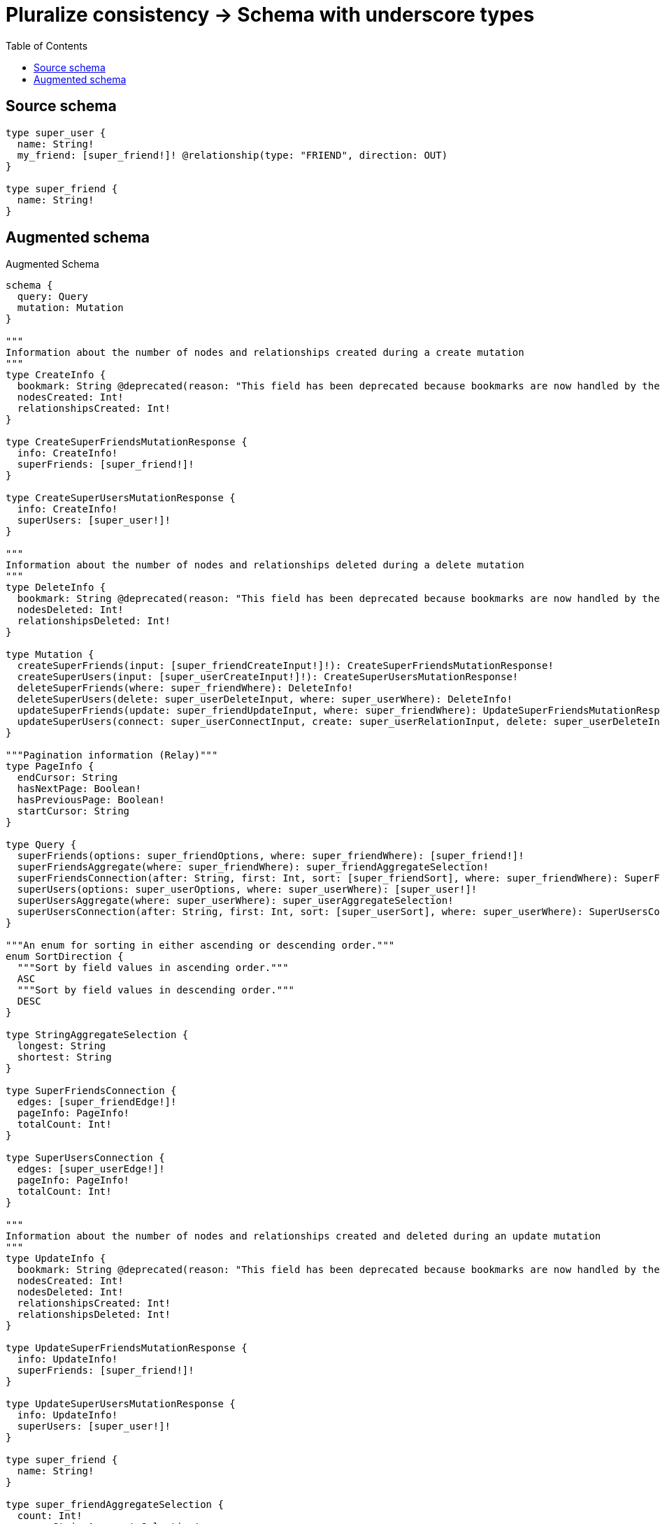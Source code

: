 :toc:

= Pluralize consistency -> Schema with underscore types

== Source schema

[source,graphql,schema=true]
----
type super_user {
  name: String!
  my_friend: [super_friend!]! @relationship(type: "FRIEND", direction: OUT)
}

type super_friend {
  name: String!
}
----

== Augmented schema

.Augmented Schema
[source,graphql]
----
schema {
  query: Query
  mutation: Mutation
}

"""
Information about the number of nodes and relationships created during a create mutation
"""
type CreateInfo {
  bookmark: String @deprecated(reason: "This field has been deprecated because bookmarks are now handled by the driver.")
  nodesCreated: Int!
  relationshipsCreated: Int!
}

type CreateSuperFriendsMutationResponse {
  info: CreateInfo!
  superFriends: [super_friend!]!
}

type CreateSuperUsersMutationResponse {
  info: CreateInfo!
  superUsers: [super_user!]!
}

"""
Information about the number of nodes and relationships deleted during a delete mutation
"""
type DeleteInfo {
  bookmark: String @deprecated(reason: "This field has been deprecated because bookmarks are now handled by the driver.")
  nodesDeleted: Int!
  relationshipsDeleted: Int!
}

type Mutation {
  createSuperFriends(input: [super_friendCreateInput!]!): CreateSuperFriendsMutationResponse!
  createSuperUsers(input: [super_userCreateInput!]!): CreateSuperUsersMutationResponse!
  deleteSuperFriends(where: super_friendWhere): DeleteInfo!
  deleteSuperUsers(delete: super_userDeleteInput, where: super_userWhere): DeleteInfo!
  updateSuperFriends(update: super_friendUpdateInput, where: super_friendWhere): UpdateSuperFriendsMutationResponse!
  updateSuperUsers(connect: super_userConnectInput, create: super_userRelationInput, delete: super_userDeleteInput, disconnect: super_userDisconnectInput, update: super_userUpdateInput, where: super_userWhere): UpdateSuperUsersMutationResponse!
}

"""Pagination information (Relay)"""
type PageInfo {
  endCursor: String
  hasNextPage: Boolean!
  hasPreviousPage: Boolean!
  startCursor: String
}

type Query {
  superFriends(options: super_friendOptions, where: super_friendWhere): [super_friend!]!
  superFriendsAggregate(where: super_friendWhere): super_friendAggregateSelection!
  superFriendsConnection(after: String, first: Int, sort: [super_friendSort], where: super_friendWhere): SuperFriendsConnection!
  superUsers(options: super_userOptions, where: super_userWhere): [super_user!]!
  superUsersAggregate(where: super_userWhere): super_userAggregateSelection!
  superUsersConnection(after: String, first: Int, sort: [super_userSort], where: super_userWhere): SuperUsersConnection!
}

"""An enum for sorting in either ascending or descending order."""
enum SortDirection {
  """Sort by field values in ascending order."""
  ASC
  """Sort by field values in descending order."""
  DESC
}

type StringAggregateSelection {
  longest: String
  shortest: String
}

type SuperFriendsConnection {
  edges: [super_friendEdge!]!
  pageInfo: PageInfo!
  totalCount: Int!
}

type SuperUsersConnection {
  edges: [super_userEdge!]!
  pageInfo: PageInfo!
  totalCount: Int!
}

"""
Information about the number of nodes and relationships created and deleted during an update mutation
"""
type UpdateInfo {
  bookmark: String @deprecated(reason: "This field has been deprecated because bookmarks are now handled by the driver.")
  nodesCreated: Int!
  nodesDeleted: Int!
  relationshipsCreated: Int!
  relationshipsDeleted: Int!
}

type UpdateSuperFriendsMutationResponse {
  info: UpdateInfo!
  superFriends: [super_friend!]!
}

type UpdateSuperUsersMutationResponse {
  info: UpdateInfo!
  superUsers: [super_user!]!
}

type super_friend {
  name: String!
}

type super_friendAggregateSelection {
  count: Int!
  name: StringAggregateSelection!
}

input super_friendConnectWhere {
  node: super_friendWhere!
}

input super_friendCreateInput {
  name: String!
}

type super_friendEdge {
  cursor: String!
  node: super_friend!
}

input super_friendOptions {
  limit: Int
  offset: Int
  """
  Specify one or more super_friendSort objects to sort SuperFriends by. The sorts will be applied in the order in which they are arranged in the array.
  """
  sort: [super_friendSort!]
}

"""
Fields to sort SuperFriends by. The order in which sorts are applied is not guaranteed when specifying many fields in one super_friendSort object.
"""
input super_friendSort {
  name: SortDirection
}

input super_friendUpdateInput {
  name: String
}

input super_friendWhere {
  AND: [super_friendWhere!]
  NOT: super_friendWhere
  OR: [super_friendWhere!]
  name: String
  name_CONTAINS: String
  name_ENDS_WITH: String
  name_IN: [String!]
  name_NOT: String @deprecated(reason: "Negation filters will be deprecated, use the NOT operator to achieve the same behavior")
  name_NOT_CONTAINS: String @deprecated(reason: "Negation filters will be deprecated, use the NOT operator to achieve the same behavior")
  name_NOT_ENDS_WITH: String @deprecated(reason: "Negation filters will be deprecated, use the NOT operator to achieve the same behavior")
  name_NOT_IN: [String!] @deprecated(reason: "Negation filters will be deprecated, use the NOT operator to achieve the same behavior")
  name_NOT_STARTS_WITH: String @deprecated(reason: "Negation filters will be deprecated, use the NOT operator to achieve the same behavior")
  name_STARTS_WITH: String
}

type super_user {
  my_friend(directed: Boolean = true, options: super_friendOptions, where: super_friendWhere): [super_friend!]!
  my_friendAggregate(directed: Boolean = true, where: super_friendWhere): super_usersuper_friendMy_friendAggregationSelection
  my_friendConnection(after: String, directed: Boolean = true, first: Int, sort: [super_userMy_friendConnectionSort!], where: super_userMy_friendConnectionWhere): super_userMy_friendConnection!
  name: String!
}

type super_userAggregateSelection {
  count: Int!
  name: StringAggregateSelection!
}

input super_userConnectInput {
  my_friend: [super_userMy_friendConnectFieldInput!]
}

input super_userCreateInput {
  my_friend: super_userMy_friendFieldInput
  name: String!
}

input super_userDeleteInput {
  my_friend: [super_userMy_friendDeleteFieldInput!]
}

input super_userDisconnectInput {
  my_friend: [super_userMy_friendDisconnectFieldInput!]
}

type super_userEdge {
  cursor: String!
  node: super_user!
}

input super_userMy_friendAggregateInput {
  AND: [super_userMy_friendAggregateInput!]
  NOT: super_userMy_friendAggregateInput
  OR: [super_userMy_friendAggregateInput!]
  count: Int
  count_GT: Int
  count_GTE: Int
  count_LT: Int
  count_LTE: Int
  node: super_userMy_friendNodeAggregationWhereInput
}

input super_userMy_friendConnectFieldInput {
  """
  Whether or not to overwrite any matching relationship with the new properties.
  """
  overwrite: Boolean! = true
  where: super_friendConnectWhere
}

type super_userMy_friendConnection {
  edges: [super_userMy_friendRelationship!]!
  pageInfo: PageInfo!
  totalCount: Int!
}

input super_userMy_friendConnectionSort {
  node: super_friendSort
}

input super_userMy_friendConnectionWhere {
  AND: [super_userMy_friendConnectionWhere!]
  NOT: super_userMy_friendConnectionWhere
  OR: [super_userMy_friendConnectionWhere!]
  node: super_friendWhere
  node_NOT: super_friendWhere @deprecated(reason: "Negation filters will be deprecated, use the NOT operator to achieve the same behavior")
}

input super_userMy_friendCreateFieldInput {
  node: super_friendCreateInput!
}

input super_userMy_friendDeleteFieldInput {
  where: super_userMy_friendConnectionWhere
}

input super_userMy_friendDisconnectFieldInput {
  where: super_userMy_friendConnectionWhere
}

input super_userMy_friendFieldInput {
  connect: [super_userMy_friendConnectFieldInput!]
  create: [super_userMy_friendCreateFieldInput!]
}

input super_userMy_friendNodeAggregationWhereInput {
  AND: [super_userMy_friendNodeAggregationWhereInput!]
  NOT: super_userMy_friendNodeAggregationWhereInput
  OR: [super_userMy_friendNodeAggregationWhereInput!]
  name_AVERAGE_EQUAL: Float @deprecated(reason: "Please use the explicit _LENGTH version for string aggregation.")
  name_AVERAGE_GT: Float @deprecated(reason: "Please use the explicit _LENGTH version for string aggregation.")
  name_AVERAGE_GTE: Float @deprecated(reason: "Please use the explicit _LENGTH version for string aggregation.")
  name_AVERAGE_LENGTH_EQUAL: Float
  name_AVERAGE_LENGTH_GT: Float
  name_AVERAGE_LENGTH_GTE: Float
  name_AVERAGE_LENGTH_LT: Float
  name_AVERAGE_LENGTH_LTE: Float
  name_AVERAGE_LT: Float @deprecated(reason: "Please use the explicit _LENGTH version for string aggregation.")
  name_AVERAGE_LTE: Float @deprecated(reason: "Please use the explicit _LENGTH version for string aggregation.")
  name_EQUAL: String @deprecated(reason: "Aggregation filters that are not relying on an aggregating function will be deprecated.")
  name_GT: Int @deprecated(reason: "Aggregation filters that are not relying on an aggregating function will be deprecated.")
  name_GTE: Int @deprecated(reason: "Aggregation filters that are not relying on an aggregating function will be deprecated.")
  name_LONGEST_EQUAL: Int @deprecated(reason: "Please use the explicit _LENGTH version for string aggregation.")
  name_LONGEST_GT: Int @deprecated(reason: "Please use the explicit _LENGTH version for string aggregation.")
  name_LONGEST_GTE: Int @deprecated(reason: "Please use the explicit _LENGTH version for string aggregation.")
  name_LONGEST_LENGTH_EQUAL: Int
  name_LONGEST_LENGTH_GT: Int
  name_LONGEST_LENGTH_GTE: Int
  name_LONGEST_LENGTH_LT: Int
  name_LONGEST_LENGTH_LTE: Int
  name_LONGEST_LT: Int @deprecated(reason: "Please use the explicit _LENGTH version for string aggregation.")
  name_LONGEST_LTE: Int @deprecated(reason: "Please use the explicit _LENGTH version for string aggregation.")
  name_LT: Int @deprecated(reason: "Aggregation filters that are not relying on an aggregating function will be deprecated.")
  name_LTE: Int @deprecated(reason: "Aggregation filters that are not relying on an aggregating function will be deprecated.")
  name_SHORTEST_EQUAL: Int @deprecated(reason: "Please use the explicit _LENGTH version for string aggregation.")
  name_SHORTEST_GT: Int @deprecated(reason: "Please use the explicit _LENGTH version for string aggregation.")
  name_SHORTEST_GTE: Int @deprecated(reason: "Please use the explicit _LENGTH version for string aggregation.")
  name_SHORTEST_LENGTH_EQUAL: Int
  name_SHORTEST_LENGTH_GT: Int
  name_SHORTEST_LENGTH_GTE: Int
  name_SHORTEST_LENGTH_LT: Int
  name_SHORTEST_LENGTH_LTE: Int
  name_SHORTEST_LT: Int @deprecated(reason: "Please use the explicit _LENGTH version for string aggregation.")
  name_SHORTEST_LTE: Int @deprecated(reason: "Please use the explicit _LENGTH version for string aggregation.")
}

type super_userMy_friendRelationship {
  cursor: String!
  node: super_friend!
}

input super_userMy_friendUpdateConnectionInput {
  node: super_friendUpdateInput
}

input super_userMy_friendUpdateFieldInput {
  connect: [super_userMy_friendConnectFieldInput!]
  create: [super_userMy_friendCreateFieldInput!]
  delete: [super_userMy_friendDeleteFieldInput!]
  disconnect: [super_userMy_friendDisconnectFieldInput!]
  update: super_userMy_friendUpdateConnectionInput
  where: super_userMy_friendConnectionWhere
}

input super_userOptions {
  limit: Int
  offset: Int
  """
  Specify one or more super_userSort objects to sort SuperUsers by. The sorts will be applied in the order in which they are arranged in the array.
  """
  sort: [super_userSort!]
}

input super_userRelationInput {
  my_friend: [super_userMy_friendCreateFieldInput!]
}

"""
Fields to sort SuperUsers by. The order in which sorts are applied is not guaranteed when specifying many fields in one super_userSort object.
"""
input super_userSort {
  name: SortDirection
}

input super_userUpdateInput {
  my_friend: [super_userMy_friendUpdateFieldInput!]
  name: String
}

input super_userWhere {
  AND: [super_userWhere!]
  NOT: super_userWhere
  OR: [super_userWhere!]
  my_friend: super_friendWhere @deprecated(reason: "Use `my_friend_SOME` instead.")
  my_friendAggregate: super_userMy_friendAggregateInput
  my_friendConnection: super_userMy_friendConnectionWhere @deprecated(reason: "Use `my_friendConnection_SOME` instead.")
  """
  Return super_users where all of the related super_userMy_friendConnections match this filter
  """
  my_friendConnection_ALL: super_userMy_friendConnectionWhere
  """
  Return super_users where none of the related super_userMy_friendConnections match this filter
  """
  my_friendConnection_NONE: super_userMy_friendConnectionWhere
  my_friendConnection_NOT: super_userMy_friendConnectionWhere @deprecated(reason: "Use `my_friendConnection_NONE` instead.")
  """
  Return super_users where one of the related super_userMy_friendConnections match this filter
  """
  my_friendConnection_SINGLE: super_userMy_friendConnectionWhere
  """
  Return super_users where some of the related super_userMy_friendConnections match this filter
  """
  my_friendConnection_SOME: super_userMy_friendConnectionWhere
  """
  Return super_users where all of the related super_friends match this filter
  """
  my_friend_ALL: super_friendWhere
  """
  Return super_users where none of the related super_friends match this filter
  """
  my_friend_NONE: super_friendWhere
  my_friend_NOT: super_friendWhere @deprecated(reason: "Use `my_friend_NONE` instead.")
  """
  Return super_users where one of the related super_friends match this filter
  """
  my_friend_SINGLE: super_friendWhere
  """
  Return super_users where some of the related super_friends match this filter
  """
  my_friend_SOME: super_friendWhere
  name: String
  name_CONTAINS: String
  name_ENDS_WITH: String
  name_IN: [String!]
  name_NOT: String @deprecated(reason: "Negation filters will be deprecated, use the NOT operator to achieve the same behavior")
  name_NOT_CONTAINS: String @deprecated(reason: "Negation filters will be deprecated, use the NOT operator to achieve the same behavior")
  name_NOT_ENDS_WITH: String @deprecated(reason: "Negation filters will be deprecated, use the NOT operator to achieve the same behavior")
  name_NOT_IN: [String!] @deprecated(reason: "Negation filters will be deprecated, use the NOT operator to achieve the same behavior")
  name_NOT_STARTS_WITH: String @deprecated(reason: "Negation filters will be deprecated, use the NOT operator to achieve the same behavior")
  name_STARTS_WITH: String
}

type super_usersuper_friendMy_friendAggregationSelection {
  count: Int!
  node: super_usersuper_friendMy_friendNodeAggregateSelection
}

type super_usersuper_friendMy_friendNodeAggregateSelection {
  name: StringAggregateSelection!
}
----

'''
